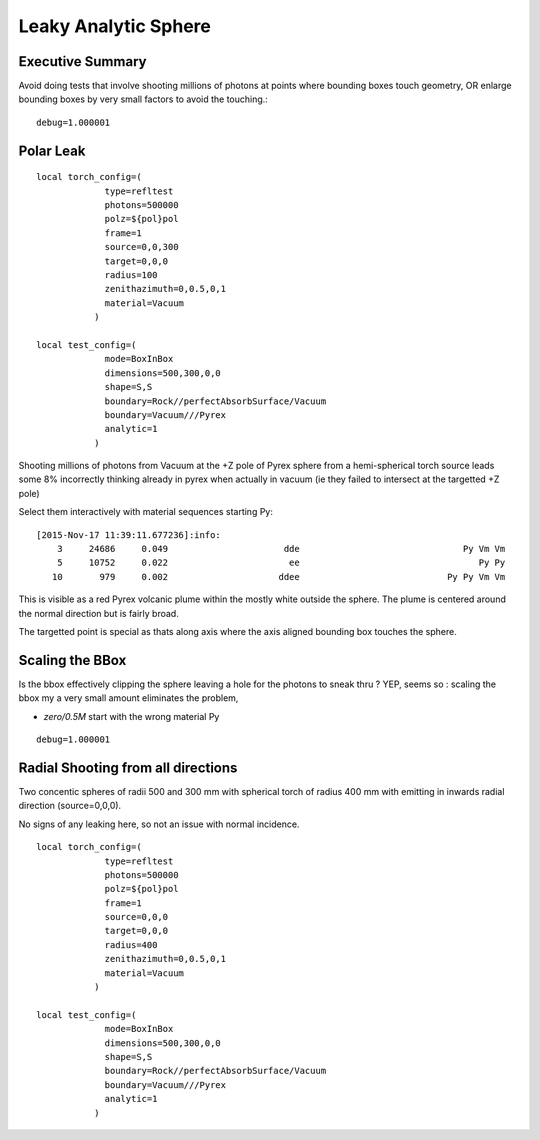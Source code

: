 Leaky Analytic Sphere
========================

Executive Summary
------------------

Avoid doing tests that involve shooting millions of photons at points 
where bounding boxes touch geometry, 
OR enlarge bounding boxes by very small factors to avoid the touching.::

    debug=1.000001


Polar Leak
------------

::

    local torch_config=(
                 type=refltest
                 photons=500000
                 polz=${pol}pol
                 frame=1
                 source=0,0,300
                 target=0,0,0
                 radius=100
                 zenithazimuth=0,0.5,0,1
                 material=Vacuum
               )

    local test_config=(
                 mode=BoxInBox
                 dimensions=500,300,0,0
                 shape=S,S
                 boundary=Rock//perfectAbsorbSurface/Vacuum
                 boundary=Vacuum///Pyrex 
                 analytic=1
               )


Shooting millions of photons from Vacuum at the +Z pole of Pyrex sphere  
from a hemi-spherical torch source leads some 8% incorrectly 
thinking already in pyrex when actually in vacuum 
(ie they failed to intersect at the targetted +Z pole)

Select them interactively with material sequences starting Py::

    [2015-Nov-17 11:39:11.677236]:info: 
        3     24686     0.049                      dde                               Py Vm Vm 
        5     10752     0.022                       ee                                  Py Py 
       10       979     0.002                     ddee                            Py Py Vm Vm 


This is visible as a red Pyrex volcanic plume within the mostly white 
outside the sphere.  The plume is centered around the normal direction but is 
fairly broad.

The targetted point is special as thats along axis where the axis aligned bounding box 
touches the sphere.


Scaling the BBox
-----------------

Is the bbox effectively clipping the sphere leaving a hole for the photons to sneak thru ?
YEP, seems so : scaling the bbox my a very small amount eliminates the problem,

*  *zero/0.5M* start with the wrong material Py 

::

    debug=1.000001



Radial Shooting from all directions
-------------------------------------

Two concentic spheres of radii 500 and 300 mm with spherical
torch of radius 400 mm with emitting in inwards radial direction 
(source=0,0,0). 

No signs of any leaking here, so not an issue with normal incidence.

::

    local torch_config=(
                 type=refltest
                 photons=500000
                 polz=${pol}pol
                 frame=1
                 source=0,0,0
                 target=0,0,0
                 radius=400
                 zenithazimuth=0,0.5,0,1
                 material=Vacuum
               )

    local test_config=(
                 mode=BoxInBox
                 dimensions=500,300,0,0
                 shape=S,S
                 boundary=Rock//perfectAbsorbSurface/Vacuum
                 boundary=Vacuum///Pyrex 
                 analytic=1
               )


